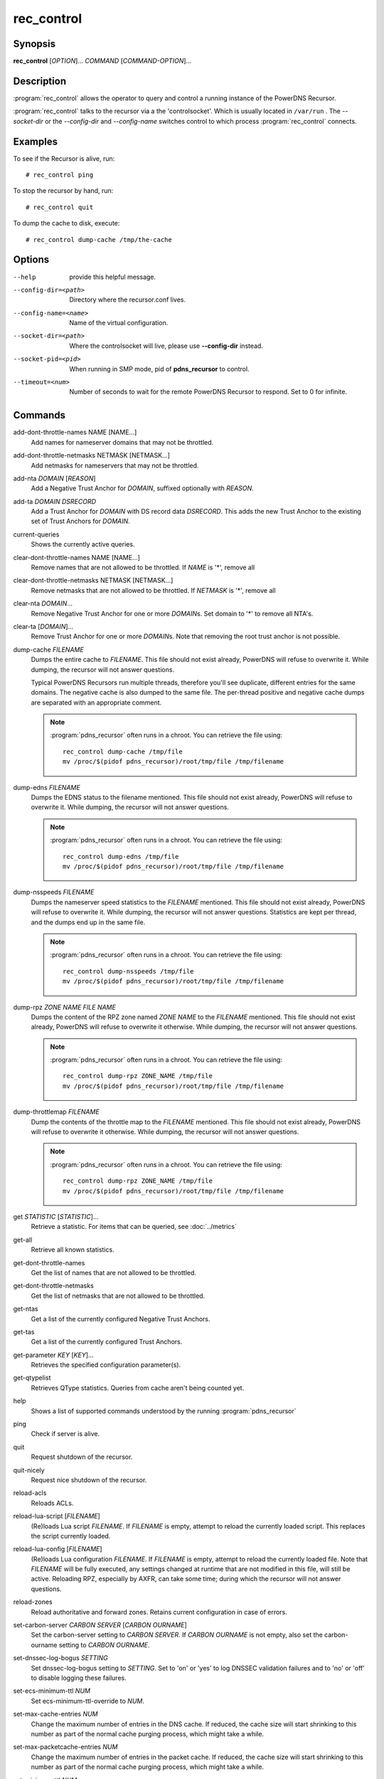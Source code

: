 rec_control
===========

Synopsis
--------

**rec_control** [*OPTION*]... *COMMAND* [*COMMAND-OPTION*]...

Description
-----------

:program:`rec_control` allows the operator to query and control a running
instance of the PowerDNS Recursor.

:program:`rec_control` talks to the recursor via a the 'controlsocket'. Which
is usually located in ``/var/run`` . The *--socket-dir* or the *--config-dir*
and *--config-name* switches control to which process :program:`rec_control`
connects.

Examples
--------
To see if the Recursor is alive, run::

  # rec_control ping

To stop the recursor by hand, run::

  # rec_control quit

To dump the cache to disk, execute::

  # rec_control dump-cache /tmp/the-cache

Options
-------
--help                provide this helpful message.
--config-dir=<path>   Directory where the recursor.conf lives.
--config-name=<name>  Name of the virtual configuration.
--socket-dir=<path>   Where the controlsocket will live, please
                      use **--config-dir** instead.
--socket-pid=<pid>    When running in SMP mode, pid of **pdns_recursor** to
                      control.
--timeout=<num>       Number of seconds to wait for the remote PowerDNS
                      Recursor to respond. Set to 0 for infinite.

Commands
--------
add-dont-throttle-names NAME [NAME...]
    Add names for nameserver domains that may not be throttled.

add-dont-throttle-netmasks NETMASK [NETMASK...]
    Add netmasks for nameservers that may not be throttled.

add-nta *DOMAIN* [*REASON*]
    Add a Negative Trust Anchor for *DOMAIN*, suffixed optionally with
    *REASON*.

add-ta *DOMAIN* *DSRECORD*
    Add a Trust Anchor for *DOMAIN* with DS record data *DSRECORD*. This adds
    the new Trust Anchor to the existing set of Trust Anchors for *DOMAIN*.

current-queries
    Shows the currently active queries.

clear-dont-throttle-names NAME [NAME...]
    Remove names that are not allowed to be throttled. If *NAME* is '*', remove all

clear-dont-throttle-netmasks NETMASK [NETMASK...]
    Remove netmasks that are not allowed to be throttled. If *NETMASK* is '*', remove all

clear-nta *DOMAIN*...
    Remove Negative Trust Anchor for one or more *DOMAIN*\ s. Set domain to
    '*' to remove all NTA's.

clear-ta [*DOMAIN*]...
    Remove Trust Anchor for one or more *DOMAIN*\ s. Note that removing the
    root trust anchor is not possible.

dump-cache *FILENAME*
    Dumps the entire cache to *FILENAME*. This file should not exist already,
    PowerDNS will refuse to overwrite it. While dumping, the recursor will not
    answer questions.

    Typical PowerDNS Recursors run multiple threads, therefore you'll see
    duplicate, different entries for the same domains. The negative cache is
    also dumped to the same file. The per-thread positive and negative cache
    dumps are separated with an appropriate comment.

    .. note::

      :program:`pdns_recursor` often runs in a chroot. You can
      retrieve the file using::

        rec_control dump-cache /tmp/file
        mv /proc/$(pidof pdns_recursor)/root/tmp/file /tmp/filename

dump-edns *FILENAME*
    Dumps the EDNS status to the filename mentioned. This file should not exist
    already, PowerDNS will refuse to overwrite it. While dumping, the recursor
    will not answer questions.

    .. note::

      :program:`pdns_recursor` often runs in a chroot. You can
      retrieve the file using::

        rec_control dump-edns /tmp/file
        mv /proc/$(pidof pdns_recursor)/root/tmp/file /tmp/filename

dump-nsspeeds *FILENAME*
    Dumps the nameserver speed statistics to the *FILENAME* mentioned. This
    file should not exist already, PowerDNS will refuse to overwrite it. While
    dumping, the recursor will not answer questions. Statistics are kept per
    thread, and the dumps end up in the same file.

    .. note::

      :program:`pdns_recursor` often runs in a chroot. You can
      retrieve the file using::

        rec_control dump-nsspeeds /tmp/file
        mv /proc/$(pidof pdns_recursor)/root/tmp/file /tmp/filename

dump-rpz *ZONE NAME* *FILE NAME*
    Dumps the content of the RPZ zone named *ZONE NAME* to the *FILENAME*
    mentioned. This file should not exist already, PowerDNS will refuse to
    overwrite it otherwise. While dumping, the recursor will not answer
    questions.

    .. note::

      :program:`pdns_recursor` often runs in a chroot. You can
      retrieve the file using::

        rec_control dump-rpz ZONE_NAME /tmp/file
        mv /proc/$(pidof pdns_recursor)/root/tmp/file /tmp/filename

dump-throttlemap *FILENAME*
    Dump the contents of the throttle map to the *FILENAME* mentioned.
    This file should not exist already, PowerDNS will refuse to
    overwrite it otherwise. While dumping, the recursor will not answer
    questions.

    .. note::

      :program:`pdns_recursor` often runs in a chroot. You can
      retrieve the file using::

        rec_control dump-rpz ZONE_NAME /tmp/file
        mv /proc/$(pidof pdns_recursor)/root/tmp/file /tmp/filename

get *STATISTIC* [*STATISTIC*]...
    Retrieve a statistic. For items that can be queried, see
    :doc:`../metrics`

get-all
    Retrieve all known statistics.

get-dont-throttle-names
    Get the list of names that are not allowed to be throttled.

get-dont-throttle-netmasks
    Get the list of netmasks that are not allowed to be throttled.

get-ntas
    Get a list of the currently configured Negative Trust Anchors.

get-tas
    Get a list of the currently configured Trust Anchors.

get-parameter *KEY* [*KEY*]...
    Retrieves the specified configuration parameter(s).

get-qtypelist
    Retrieves QType statistics. Queries from cache aren't being counted yet.

help
    Shows a list of supported commands understood by the running
    :program:`pdns_recursor`

ping
    Check if server is alive.

quit
    Request shutdown of the recursor.

quit-nicely
    Request nice shutdown of the recursor.

reload-acls
    Reloads ACLs.

reload-lua-script [*FILENAME*]
    (Re)loads Lua script *FILENAME*. If *FILENAME* is empty, attempt to reload
    the currently loaded script. This replaces the script currently loaded.

reload-lua-config [*FILENAME*]
    (Re)loads Lua configuration *FILENAME*. If *FILENAME* is empty, attempt
    to reload the currently loaded file. Note that *FILENAME* will be fully
    executed, any settings changed at runtime that are not modified in this
    file, will still be active. Reloading RPZ, especially by AXFR, can take
    some time; during which the recursor will not answer questions.

reload-zones
    Reload authoritative and forward zones. Retains current configuration in
    case of errors.

set-carbon-server *CARBON SERVER* [*CARBON OURNAME*]
    Set the carbon-server setting to *CARBON SERVER*. If *CARBON OURNAME* is
    not empty, also set the carbon-ourname setting to *CARBON OURNAME*.

set-dnssec-log-bogus *SETTING*
    Set dnssec-log-bogus setting to *SETTING*. Set to 'on' or 'yes' to log
    DNSSEC validation failures and to 'no' or 'off' to disable logging these
    failures.

set-ecs-minimum-ttl *NUM*
    Set ecs-minimum-ttl-override to *NUM*.

set-max-cache-entries *NUM*
    Change the maximum number of entries in the DNS cache.  If reduced, the
    cache size will start shrinking to this number as part of the normal
    cache purging process, which might take a while.

set-max-packetcache-entries *NUM*
    Change the maximum number of entries in the packet cache.  If reduced, the
    cache size will start shrinking to this number as part of the normal
    cache purging process, which might take a while.

set-minimum-ttl *NUM*
    Set minimum-ttl-override to *NUM*.

top-queries
    Shows the top-20 queries. Statistics are over the last
    'stats-ringbuffer-entries' queries.

top-pub-queries
    Shows the top-20 queries grouped by public suffix list. Statistics are over
    the last 'stats-ringbuffer-entries' queries.

top-largeanswer-remotes
    Shows the top-20 remote hosts causing large answers. Statistics are over
    the last 'stats-ringbuffer-entries' queries.

top-remotes
    Shows the top-20 most active remote hosts. Statistics are over the last
    'stats-ringbuffer-entries' queries.

top-servfail-queries
    Shows the top-20 queries causing servfail responses. Statistics are over
    the last 'stats-ringbuffer-entries' queries.

top-bogus-queries
    Shows the top-20 queries causing bogus responses. Statistics are over
    the last 'stats-ringbuffer-entries' queries.

top-pub-servfail-queries
    Shows the top-20 queries causing servfail responses grouped by public
    suffix list. Statistics are over the last 'stats-ringbuffer-entries'
    queries.

top-pub-bogus-queries
    Shows the top-20 queries causing bogus responses grouped by public
    suffix list. Statistics are over the last 'stats-ringbuffer-entries'
    queries.

top-servfail-remotes
    Shows the top-20 most active remote hosts causing servfail responses.
    Statistics are over the last 'stats-ringbuffer-entries' queries.

top-bogus-remotes
    Shows the top-20 most active remote hosts causing bogus responses.
    Statistics are over the last 'stats-ringbuffer-entries' queries.

top-timeouts
    Shows the top-20 most active downstream timeout destinations.
    Statistics are over the last 'stats-ringbuffer-entries' queries.

trace-regex *REGEX*
    Emit resolution trace for matching queries. Empty regex to disable trace.

    Queries matching this regular expression will generate voluminous tracing
    output. Be aware that matches from the packet cache will still not generate
    tracing. To unset the regex, pass **trace-regex** without a new regex.

    The regular expression is matched against domain queries terminated with a
    '.'. For example the regex 'powerdns\.com$' will not match a query for
    'www.powerdns.com', since the attempted match will be with
    'www.powerdns.com.'.

    In addition, since this is a regular expression, to exclusively match
    queries for 'www.powerdns.com', one should escape the dots:
    '^www\.powerdns\.com\.$'.

    Multiple matches can be chained with the '|' operator. For example, to
    match all queries for Dutch (.nl) and German (.de) domain names, use:
    '\.nl\.$|\.de\.$'.

unload-lua-script
    Unloads Lua script if one was loaded.

version
    Report running version.

wipe-cache *DOMAIN* [*DOMAIN*] [...]
    Wipe entries for *DOMAIN* (exact name match) from the cache. This is useful
    if, for example, an important server has a new IP address, but the TTL has
    not yet expired. Multiple domain names can be passed.
    *DOMAIN* can be suffixed with a '$'. to delete the whole tree from the
    cache. i.e. 'powerdns.com$' will remove all cached entries under and
    including the powerdns.com name.

    **Note**: this command also wipes the negative cache.

    **Warning**: Don't just wipe "www.somedomain.com", its NS records or CNAME
    target may still be undesired, so wipe "somedomain.com" as well.

See also
--------
:manpage:`pdns_recursor(1)`
